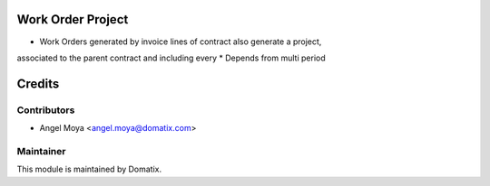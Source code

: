 .. image:: https://img.shields.io/badge/licence-AGPL--3-blue.svg
    :alt: License

Work Order Project
===================

* Work Orders generated by invoice lines of contract also generate a project,
associated to the parent contract and including every 
* Depends from multi period

Credits
=======

Contributors
------------

* Angel Moya <angel.moya@domatix.com>

Maintainer
----------

.. image:: http://domatix.com/wp-content/themes/yoo_nano3_wp/images/logo.png
   :alt: Domatix
   :target: http://domatix.com

This module is maintained by Domatix.

